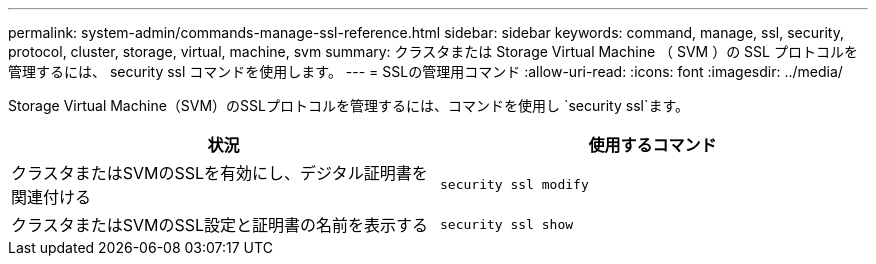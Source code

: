 ---
permalink: system-admin/commands-manage-ssl-reference.html 
sidebar: sidebar 
keywords: command, manage, ssl, security, protocol, cluster, storage, virtual, machine, svm 
summary: クラスタまたは Storage Virtual Machine （ SVM ）の SSL プロトコルを管理するには、 security ssl コマンドを使用します。 
---
= SSLの管理用コマンド
:allow-uri-read: 
:icons: font
:imagesdir: ../media/


[role="lead"]
Storage Virtual Machine（SVM）のSSLプロトコルを管理するには、コマンドを使用し `security ssl`ます。

|===
| 状況 | 使用するコマンド 


 a| 
クラスタまたはSVMのSSLを有効にし、デジタル証明書を関連付ける
 a| 
`security ssl modify`



 a| 
クラスタまたはSVMのSSL設定と証明書の名前を表示する
 a| 
`security ssl show`

|===